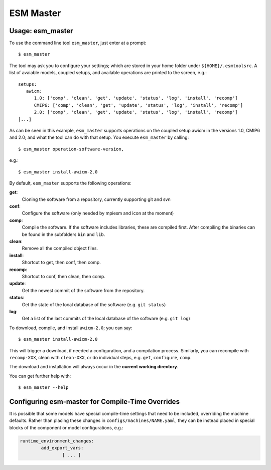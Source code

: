 ==========
ESM Master
==========

Usage: esm_master
-----------------

To use the command line tool ``esm_master``, just enter at a prompt::

    $ esm_master

The tool may ask you to configure your settings; which are stored in your home folder under ``${HOME}/.esmtoolsrc``. A list of avaiable models, coupled setups, and available operations are printed to the screen, e.g.::

    setups: 
       awicm: 
          1.0: ['comp', 'clean', 'get', 'update', 'status', 'log', 'install', 'recomp']
          CMIP6: ['comp', 'clean', 'get', 'update', 'status', 'log', 'install', 'recomp']
          2.0: ['comp', 'clean', 'get', 'update', 'status', 'log', 'install', 'recomp']
    [...]

As can be seen in this example, ``esm_master`` supports operations on the coupled setup awicm in the versions 1.0, CMIP6 and 2.0; and what the tool can do with that setup. You execute ``esm_master`` by calling::

$ esm_master operation-software-version,

e.g.::

$ esm_master install-awicm-2.0



By default, ``esm_master`` supports the following operations:

**get**:
        Cloning the software from a repository, currently supporting git and svn
**conf**:
        Configure the software (only needed by mpiesm and icon at the moment)
**comp**:
        Compile the software. If the software includes libraries, these are compiled first. After compiling the binaries can be found in the subfolders ``bin`` and ``lib``.
**clean**:
        Remove all the compiled object files.
**install**:
        Shortcut to get, then conf, then comp.
**recomp**:
        Shortcut to conf, then clean, then comp.
**update**:
        Get the newest commit of the software from the repository.
**status**:
        Get the state of the local database of the software (e.g. ``git status``)
**log**:
        Get a list of the last commits of the local database of the software (e.g. ``git log``)


To download, compile, and install ``awicm-2.0``; you can say::

    $ esm_master install-awicm-2.0

This will trigger a download, if needed a configuration, and a compilation process. Similarly, you can recompile with ``recomp-XXX``, clean with ``clean-XXX``, or do individual steps, e.g. ``get``, ``configure``, ``comp``.

The download and installation will always occur in the **current working directory**.

You can get further help with::

    $ esm_master --help
    
 
Configuring esm-master for Compile-Time Overrides
-------------------------------------------------

It is possible that some models have special compile-time settings that need to be included, overriding the machine defaults. Rather than placing these changes in ``configs/machines/NAME.yaml``, they can be instead placed in special blocks of the component or model configurations, e.g.:

.. code-block:: yaml
    
    runtime_environment_changes:
            add_export_vars:
                    [ ... ]
